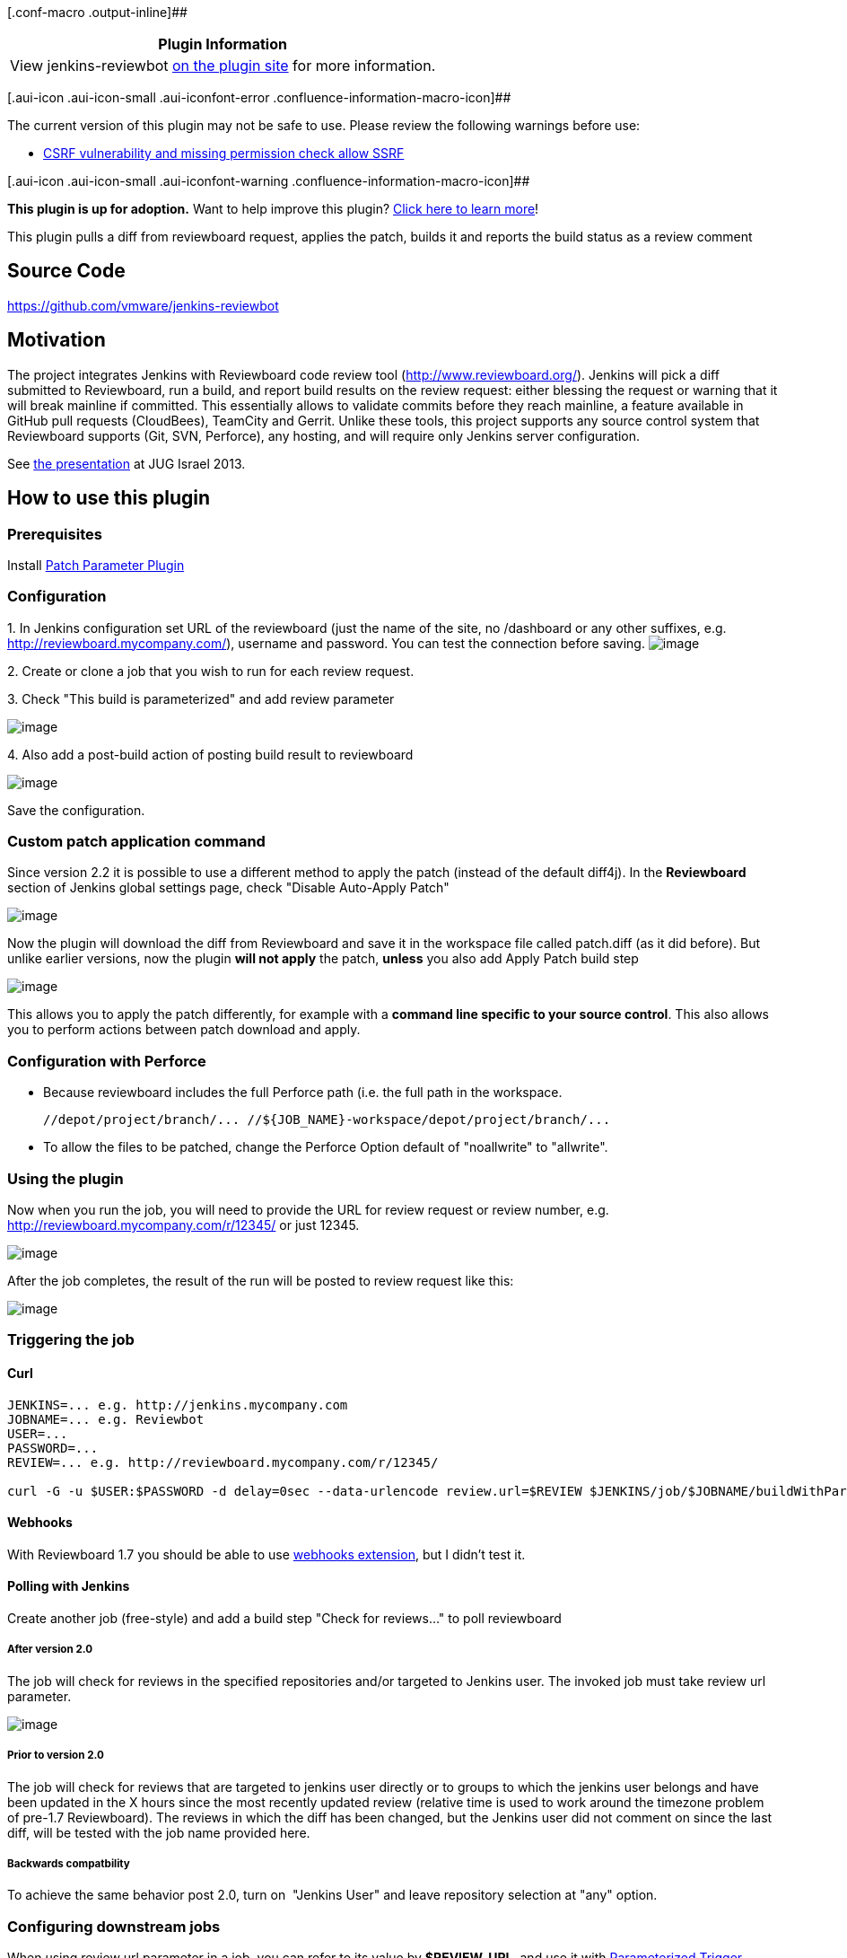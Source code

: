 [.conf-macro .output-inline]##

[cols="",options="header",]
|===
|Plugin Information
|View jenkins-reviewbot https://plugins.jenkins.io/jenkins-reviewbot[on
the plugin site] for more information.
|===

[.aui-icon .aui-icon-small .aui-iconfont-error .confluence-information-macro-icon]##

The current version of this plugin may not be safe to use. Please review
the following warnings before use:

* https://jenkins.io/security/advisory/2019-04-03/#SECURITY-1091[CSRF
vulnerability and missing permission check allow SSRF]

[.aui-icon .aui-icon-small .aui-iconfont-warning .confluence-information-macro-icon]##

*This plugin is up for adoption.* Want to help improve this plugin?
https://wiki.jenkins-ci.org/display/JENKINS/Adopt+a+Plugin[Click here to
learn more]!

This plugin pulls a diff from reviewboard request, applies the patch,
builds it and reports the build status as a review comment

[[Jenkins-Reviewbot-SourceCode]]
== Source Code

https://github.com/vmware/jenkins-reviewbot

[[Jenkins-Reviewbot-Motivation]]
== Motivation

The project integrates Jenkins with Reviewboard code review tool
(http://www.reviewboard.org/). Jenkins will pick a diff submitted to
Reviewboard, run a build, and report build results on the review
request: either blessing the request or warning that it will break
mainline if committed. This essentially allows to validate commits
before they reach mainline, a feature available in GitHub pull requests
(CloudBees), TeamCity and Gerrit. Unlike these tools, this project
supports any source control system that Reviewboard supports (Git, SVN,
Perforce), any hosting, and will require only Jenkins server
configuration.

See
http://www.cloudbees.com/jenkins/juc2013/juc2013-israel-abstracts.cb#YardenaMeymann[the
presentation] at JUG Israel 2013.

[[Jenkins-Reviewbot-Howtousethisplugin]]
== How to use this plugin

[[Jenkins-Reviewbot-Prerequisites]]
=== Prerequisites

Install https://wiki.jenkins-ci.org/display/JENKINS/Patch+Parameter+Plugin[Patch
Parameter Plugin]

[[Jenkins-Reviewbot-Configuration]]
=== Configuration

{empty}1. In Jenkins configuration set URL of the reviewboard (just the
name of the site, no /dashboard or any other suffixes, e.g.
http://reviewboard.mycompany.com/), username and password. You can test
the connection before saving.
[.confluence-embedded-file-wrapper]#image:docs/images/jenkins_rb1.jpg[image]#

{empty}2. Create or clone a job that you wish to run for each review
request.

{empty}3. Check "This build is parameterized" and add review parameter

[.confluence-embedded-file-wrapper]#image:docs/images/jenkins_rb2.jpg[image]#

{empty}4. Also add a post-build action of posting build result to
reviewboard

[.confluence-embedded-file-wrapper]#image:docs/images/jenkins_rb3.jpg[image]#

Save the configuration.

[[Jenkins-Reviewbot-Custompatchapplicationcommand]]
=== Custom patch application command

Since version 2.2 it is possible to use a different method to apply the
patch (instead of the default diff4j). In the *Reviewboard* section of
Jenkins global settings page, check "Disable Auto-Apply Patch"

[.confluence-embedded-file-wrapper]#image:docs/images/jenkins_settings_adv.png[image]#

Now the plugin will download the diff from Reviewboard and save it in
the workspace file called patch.diff (as it did before). But unlike
earlier versions, now the plugin *will not apply* the patch, *unless*
you also add Apply Patch build step

[.confluence-embedded-file-wrapper]#image:docs/images/jenkins_apply_action.png[image]#

This allows you to apply the patch differently, for example with a
*command line specific to your source control*. This also allows you to
perform actions between patch download and apply.

[[Jenkins-Reviewbot-ConfigurationwithPerforce]]
=== Configuration with Perforce

* Because reviewboard includes the full Perforce path (i.e.
//depot/project/branch/...) the Jenkins project checkout must include
the full path in the workspace.
+
[source,syntaxhighlighter-pre]
----
//depot/project/branch/... //${JOB_NAME}-workspace/depot/project/branch/...
----

* To allow the files to be patched, change the Perforce Option default
of "noallwrite" to "allwrite".

[[Jenkins-Reviewbot-Usingtheplugin]]
=== Using the plugin

Now when you run the job, you will need to provide the URL for review
request or review number, e.g. http://reviewboard.mycompany.com/r/12345/
or just 12345.

[.confluence-embedded-file-wrapper]#image:docs/images/jenkins_rb4.jpg[image]#

After the job completes, the result of the run will be posted to review
request like this:

[.confluence-embedded-file-wrapper]#image:docs/images/jenkins_rb5.jpg[image]#

[[Jenkins-Reviewbot-Triggeringthejob]]
=== Triggering the job

[[Jenkins-Reviewbot-Curl]]
==== Curl

[source,syntaxhighlighter-pre]
----
JENKINS=... e.g. http://jenkins.mycompany.com
JOBNAME=... e.g. Reviewbot
USER=...
PASSWORD=...
REVIEW=... e.g. http://reviewboard.mycompany.com/r/12345/

curl -G -u $USER:$PASSWORD -d delay=0sec --data-urlencode review.url=$REVIEW $JENKINS/job/$JOBNAME/buildWithParameters
----

[[Jenkins-Reviewbot-Webhooks]]
==== Webhooks

With Reviewboard 1.7 you should be able to
use http://www.youtube.com/watch?v=yE3CcLs0HQo[webhooks extension], but
I didn't test it.

[[Jenkins-Reviewbot-PollingwithJenkins]]
==== Polling with Jenkins

Create another job (free-style) and add a build step "Check for
reviews..." to poll reviewboard

[[Jenkins-Reviewbot-Afterversion2.0]]
===== After version 2.0

The job will check for reviews in the specified repositories and/or
targeted to Jenkins user. The invoked job must take review url
parameter.

[.confluence-embedded-file-wrapper]#image:docs/images/reviewbot_poller_snap.jpg[image]#

[[Jenkins-Reviewbot-Priortoversion2.0]]
===== Prior to version 2.0

The job will check for reviews that are targeted to jenkins user
directly or to groups to which the jenkins user belongs and have been
updated in the X hours since the most recently updated review (relative
time is used to work around the timezone problem of pre-1.7
Reviewboard). The reviews in which the diff has been changed, but the
Jenkins user did not comment on since the last diff, will be tested with
the job name provided here.

[[Jenkins-Reviewbot-Backwardscompatbility]]
===== Backwards compatbility

To achieve the same behavior post 2.0, turn on  "Jenkins User" and leave
repository selection at "any" option.

[[Jenkins-Reviewbot-Configuringdownstreamjobs]]
=== Configuring downstream jobs

When using review url parameter in a job, you can refer to its value by
*$REVIEW_URL*, and use it with
https://wiki.jenkins-ci.org/display/JENKINS/Parameterized+Trigger+Plugin[Parameterized
Trigger Plugin].

[[Jenkins-Reviewbot-PatchinUnifiedFormatandmultiplefilessupport]]
=== Patch in Unified Format and multiple files support

If the diffs downloaded from Reviewboard are in the
http://www.gnu.org/software/diffutils/manual/html_node/Example-Unified.html[Unified
Format] (as is probably the case for Perforce using RBtools) the default
patch option will fail  for reviews with multiple files. This is
currently a limitation in https://github.com/cloudbees/diff4j[diff4j].
To solve that, use a Custom patch application (see above) such as the
shell command "patch -p1 -u -i patch.diff"

[[Jenkins-Reviewbot-patch(1)shellcommandsometimesreturn"...hunkFAILED"]]
=== patch(1) shell command sometimes return "...hunk FAILED"

There are legitimate reasons for this, for example if the file in the
review was already changed on trunk, but Review Board also has a
limitation where the CR/CRLF characters in the patch file are converted
into LF. This makes patching fail in files with non Linux newline
characters.

This Review Board bug is tracked
in https://hellosplat.com/s/beanbag/tickets/2916/[Issue 2916]. Until
it's fixed, one work around can be to convert the code with something
like http://stackoverflow.com/a/7533652[this] before running the patch.

[[Jenkins-Reviewbot-Workingwithbranches]]
=== Working with branches

You can refer to *$REVIEW_BRANCH* to find out what branch was specified
in the review. If none was specified, the value will be _master_.

[[Jenkins-Reviewbot-Workingwithrepositories]]
=== Working with repositories

You can refer to *$REVIEW_REPOSITORY* to find out what repository the
review was filed in. If none was specified, the value will be _unknown_.

[[Jenkins-Reviewbot-Knownlimitations]]
== Known limitations

* It is recommended to run the polling job on master (didn't test on
slave, suspect it might not work)
* The internal custom patch application does not support patched in
Unified Format with multiple files (it's a limitation in diff4j), see
workaround above.* The internal custom patch application does not
support patched in Unified Format with multiple files (it's a limitation
in diff4j), see workaround above.

[[Jenkins-Reviewbot-Changes]]
== Changes

[[Jenkins-Reviewbot-Version2.2.x]]
=== Version 2.2.x

Several enhancements were added:

* support
https://www.reviewboard.org/docs/manual/2.0/users/markdown/[markdown] in
Reviewboard messages, instead of URL it will post Jenkins job name and
number with a link - configurable per job;
* repositories list cache in poller job can be disabled (useful if you
add repositories after starting Jenkins) - configurable globally;
* biggest improvement is probably the separation of diff download and
patch application (has to be enabled with a global setting). What you
can do now is apply the patch with an alternative command that you can
define yourself as a build step. You can also combine other actions with
the default https://github.com/cloudbees/diff4j[diff4j] patch
application which is now available as a standard build action, so you
can perform other steps before it.

[[Jenkins-Reviewbot-Version2.1]]
=== Version 2.1

Ahead of build notification message is now optional, and can be disabled
per job. The job now holds in memory which reviews has been already
processed (builds spawned) in order to avoid build duplication.

[[Jenkins-Reviewbot-Version2.0]]
=== Version 2.0

Option to poll for reviews in a specific repositories and more issues
closed. Special thanks to https://github.com/dnozay[Damien Nozay] for
his contributions!

[[Jenkins-Reviewbot-Version1.4.1&1.4.2]]
=== Version 1.4.1 & 1.4.2

Authentication tweaks, fixed a bug with port number in preemptive
authentication

[[Jenkins-Reviewbot-Version1.4]]
=== Version 1.4

Fixed polling task to support Reviewboard 1.7 date format

[[Jenkins-Reviewbot-Version1.3]]
=== Version 1.3

Support for concurrent builds, ahead of build notification message to
reviewboard (from poller job) eliminates duplicate builds of same
review 

[[Jenkins-Reviewbot-Version1.2]]
=== Version 1.2

Support built-in polling

[[Jenkins-Reviewbot-Version1.1]]
=== Version 1.1

Fixed several bugs (misplaced temp file caused permissions problem on
Linux, improved API use and authentication, injected review url and
branch parameters)

[[Jenkins-Reviewbot-Version1.0]]
=== Version 1.0

Initial

[[Jenkins-Reviewbot-Miscellaneous]]
== Miscellaneous

The plugin was tested against Reviewboard version 1.6.13 and 1.7.6
